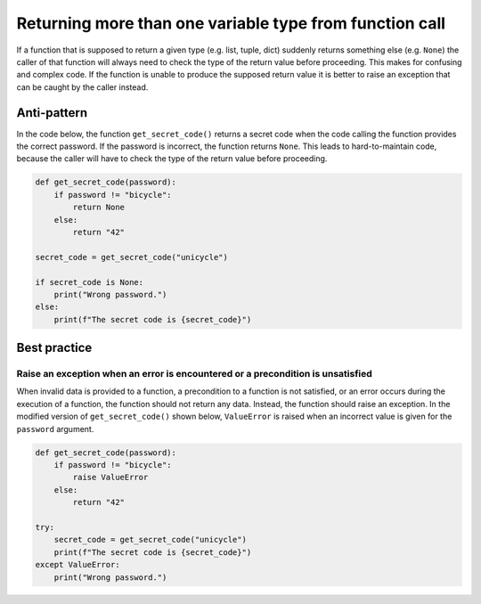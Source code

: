 Returning more than one variable type from function call
========================================================

If a function that is supposed to return a given type (e.g. list, tuple, dict) suddenly returns
something else (e.g. ``None``) the caller of that function will always need to check the type of the
return value before proceeding. This makes for confusing and complex code. If the function is unable
to produce the supposed return value it is better to raise an exception that can be caught by the caller instead.

Anti-pattern
------------

In the code below, the function ``get_secret_code()`` returns a secret code when the code calling the function provides the correct password. If the password is incorrect, the function returns ``None``. This leads to hard-to-maintain code, because the caller will have to check the type of the return value before proceeding.

.. code:: python

    def get_secret_code(password):
        if password != "bicycle":
            return None
        else:
            return "42"

    secret_code = get_secret_code("unicycle")

    if secret_code is None:
        print("Wrong password.")
    else:
        print(f"The secret code is {secret_code}")



Best practice
-------------

Raise an exception when an error is encountered or a precondition is unsatisfied
........................................................................

When invalid data is provided to a function, a precondition to a function is not satisfied, or an error occurs during the execution of a function, the function should not return any data. Instead, the function should raise an exception. In the modified version of ``get_secret_code()`` shown below, ``ValueError`` is raised when an incorrect value is given for the ``password`` argument.

.. code:: python

    def get_secret_code(password):
        if password != "bicycle":
            raise ValueError
        else:
            return "42"

    try:
        secret_code = get_secret_code("unicycle")
        print(f"The secret code is {secret_code}")
    except ValueError:
        print("Wrong password.")


